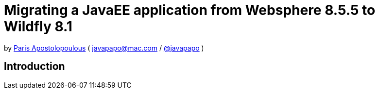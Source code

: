= Migrating a JavaEE application from Websphere 8.5.5 to Wildfly 8.1 

by http://javapapo.blogspot.com[Paris Apostolopoulous] ( javapapo@mac.com / https://twitter.com/javapapo[@javapapo] )


Introduction
-----------
